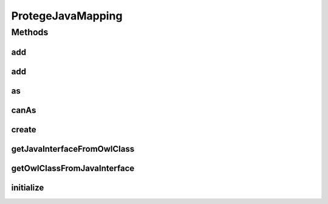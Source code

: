 .. java:import:: java.lang.reflect Constructor

.. java:import:: java.util Collection

.. java:import:: java.util HashMap

.. java:import:: java.util Map

.. java:import:: org.protege.owl.codegeneration WrappedIndividual

.. java:import:: org.protege.owl.codegeneration.inference CodeGenerationInference

.. java:import:: org.semanticweb.owlapi.apibinding OWLManager

.. java:import:: org.semanticweb.owlapi.model IRI

.. java:import:: org.semanticweb.owlapi.model OWLClass

.. java:import:: org.semanticweb.owlapi.model OWLDataFactory

.. java:import:: org.semanticweb.owlapi.model OWLNamedIndividual

.. java:import:: org.semanticweb.owlapi.model OWLOntology

ProtegeJavaMapping
==================

.. java:package:: org.protege.owl.codegeneration.impl
   :noindex:

.. java:type:: public class ProtegeJavaMapping

Methods
-------
add
^^^

.. java:method:: public void add(String protegeClassName, Class<?> javaInterface, Class<? extends WrappedIndividualImpl> javaImplementation)
   :outertype: ProtegeJavaMapping

add
^^^

.. java:method:: public void add(OWLClass protegeClass, Class<?> javaInterface, Class<? extends WrappedIndividualImpl> javaImplementation)
   :outertype: ProtegeJavaMapping

as
^^

.. java:method:: public <X extends WrappedIndividual> X as(WrappedIndividual resource, Class<? extends X> javaInterface)
   :outertype: ProtegeJavaMapping

canAs
^^^^^

.. java:method:: public boolean canAs(WrappedIndividual resource, Class<? extends WrappedIndividual> javaInterface)
   :outertype: ProtegeJavaMapping

create
^^^^^^

.. java:method:: @SuppressWarnings public <X> X create(Class<? extends X> javaInterface, String name)
   :outertype: ProtegeJavaMapping

getJavaInterfaceFromOwlClass
^^^^^^^^^^^^^^^^^^^^^^^^^^^^

.. java:method:: public Class<?> getJavaInterfaceFromOwlClass(OWLClass cls)
   :outertype: ProtegeJavaMapping

getOwlClassFromJavaInterface
^^^^^^^^^^^^^^^^^^^^^^^^^^^^

.. java:method:: public OWLClass getOwlClassFromJavaInterface(Class<?> javaInterface)
   :outertype: ProtegeJavaMapping

initialize
^^^^^^^^^^

.. java:method:: public void initialize(OWLOntology ontology, CodeGenerationInference inference)
   :outertype: ProtegeJavaMapping

